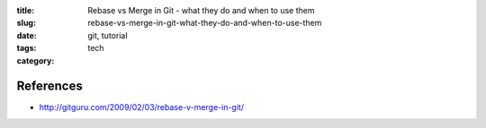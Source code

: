 :title: Rebase vs Merge in Git - what they do and when to use them
:slug: rebase-vs-merge-in-git-what-they-do-and-when-to-use-them
:date:
:tags: git, tutorial
:category: tech

References
----------
- http://gitguru.com/2009/02/03/rebase-v-merge-in-git/